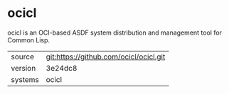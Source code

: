 * ocicl

ocicl is an OCI-based ASDF system distribution and management tool for
Common Lisp.

|---------+----------------------------------------|
| source  | git:https://github.com/ocicl/ocicl.git |
| version | 3e24dc8                                |
| systems | ocicl                                  |
|---------+----------------------------------------|

# file:https://github.com/ocicl/ocicl/archive/refs/tags/v2.6.5.tar.gz |
# 2.6.5                                                               |
